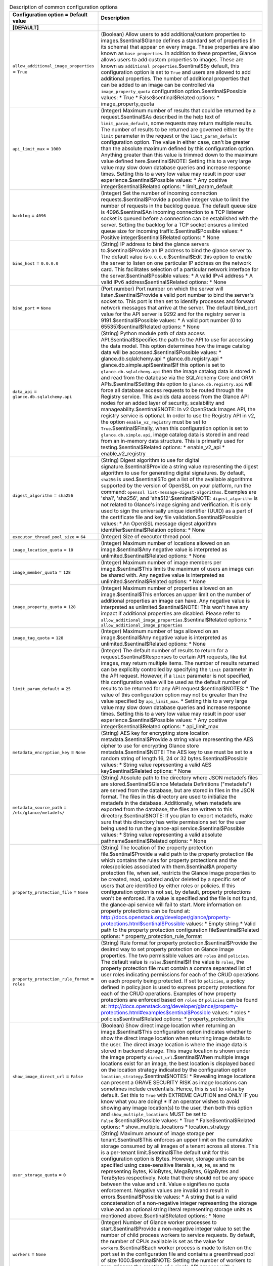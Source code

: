 ..
    Warning: Do not edit this file. It is automatically generated from the
    software project's code and your changes will be overwritten.

    The tool to generate this file lives in openstack-doc-tools repository.

    Please make any changes needed in the code, then run the
    autogenerate-config-doc tool from the openstack-doc-tools repository, or
    ask for help on the documentation mailing list, IRC channel or meeting.

.. _glance-common:

.. list-table:: Description of common configuration options
   :header-rows: 1
   :class: config-ref-table

   * - Configuration option = Default value
     - Description
   * - **[DEFAULT]**
     -
   * - ``allow_additional_image_properties`` = ``True``
     - (Boolean) Allow users to add additional/custom properties to images.$sentinal$Glance defines a standard set of properties (in its schema) that appear on every image. These properties are also known as ``base properties``. In addition to these properties, Glance allows users to add custom properties to images. These are known as ``additional properties``.$sentinal$By default, this configuration option is set to ``True`` and users are allowed to add additional properties. The number of additional properties that can be added to an image can be controlled via ``image_property_quota`` configuration option.$sentinal$Possible values: * True * False$sentinal$Related options: * image_property_quota
   * - ``api_limit_max`` = ``1000``
     - (Integer) Maximum number of results that could be returned by a request.$sentinal$As described in the help text of ``limit_param_default``, some requests may return multiple results. The number of results to be returned are governed either by the ``limit`` parameter in the request or the ``limit_param_default`` configuration option. The value in either case, can't be greater than the absolute maximum defined by this configuration option. Anything greater than this value is trimmed down to the maximum value defined here.$sentinal$NOTE: Setting this to a very large value may slow down database queries and increase response times. Setting this to a very low value may result in poor user experience.$sentinal$Possible values: * Any positive integer$sentinal$Related options: * limit_param_default
   * - ``backlog`` = ``4096``
     - (Integer) Set the number of incoming connection requests.$sentinal$Provide a positive integer value to limit the number of requests in the backlog queue. The default queue size is 4096.$sentinal$An incoming connection to a TCP listener socket is queued before a connection can be established with the server. Setting the backlog for a TCP socket ensures a limited queue size for incoming traffic.$sentinal$Possible values: * Positive integer$sentinal$Related options: * None
   * - ``bind_host`` = ``0.0.0.0``
     - (String) IP address to bind the glance servers to.$sentinal$Provide an IP address to bind the glance server to. The default value is ``0.0.0.0``.$sentinal$Edit this option to enable the server to listen on one particular IP address on the network card. This facilitates selection of a particular network interface for the server.$sentinal$Possible values: * A valid IPv4 address * A valid IPv6 address$sentinal$Related options: * None
   * - ``bind_port`` = ``None``
     - (Port number) Port number on which the server will listen.$sentinal$Provide a valid port number to bind the server's socket to. This port is then set to identify processes and forward network messages that arrive at the server. The default bind_port value for the API server is 9292 and for the registry server is 9191.$sentinal$Possible values: * A valid port number (0 to 65535)$sentinal$Related options: * None
   * - ``data_api`` = ``glance.db.sqlalchemy.api``
     - (String) Python module path of data access API.$sentinal$Specifies the path to the API to use for accessing the data model. This option determines how the image catalog data will be accessed.$sentinal$Possible values: * glance.db.sqlalchemy.api * glance.db.registry.api * glance.db.simple.api$sentinal$If this option is set to ``glance.db.sqlalchemy.api`` then the image catalog data is stored in and read from the database via the SQLAlchemy Core and ORM APIs.$sentinal$Setting this option to ``glance.db.registry.api`` will force all database access requests to be routed through the Registry service. This avoids data access from the Glance API nodes for an added layer of security, scalability and manageability.$sentinal$NOTE: In v2 OpenStack Images API, the registry service is optional. In order to use the Registry API in v2, the option ``enable_v2_registry`` must be set to ``True``.$sentinal$Finally, when this configuration option is set to ``glance.db.simple.api``, image catalog data is stored in and read from an in-memory data structure. This is primarily used for testing.$sentinal$Related options: * enable_v2_api * enable_v2_registry
   * - ``digest_algorithm`` = ``sha256``
     - (String) Digest algorithm to use for digital signature.$sentinal$Provide a string value representing the digest algorithm to use for generating digital signatures. By default, ``sha256`` is used.$sentinal$To get a list of the available algorithms supported by the version of OpenSSL on your platform, run the command: ``openssl list-message-digest-algorithms``. Examples are 'sha1', 'sha256', and 'sha512'.$sentinal$NOTE: ``digest_algorithm`` is not related to Glance's image signing and verification. It is only used to sign the universally unique identifier (UUID) as a part of the certificate file and key file validation.$sentinal$Possible values: * An OpenSSL message digest algorithm identifier$sentinal$Relation options: * None
   * - ``executor_thread_pool_size`` = ``64``
     - (Integer) Size of executor thread pool.
   * - ``image_location_quota`` = ``10``
     - (Integer) Maximum number of locations allowed on an image.$sentinal$Any negative value is interpreted as unlimited.$sentinal$Related options: * None
   * - ``image_member_quota`` = ``128``
     - (Integer) Maximum number of image members per image.$sentinal$This limits the maximum of users an image can be shared with. Any negative value is interpreted as unlimited.$sentinal$Related options: * None
   * - ``image_property_quota`` = ``128``
     - (Integer) Maximum number of properties allowed on an image.$sentinal$This enforces an upper limit on the number of additional properties an image can have. Any negative value is interpreted as unlimited.$sentinal$NOTE: This won't have any impact if additional properties are disabled. Please refer to ``allow_additional_image_properties``.$sentinal$Related options: * ``allow_additional_image_properties``
   * - ``image_tag_quota`` = ``128``
     - (Integer) Maximum number of tags allowed on an image.$sentinal$Any negative value is interpreted as unlimited.$sentinal$Related options: * None
   * - ``limit_param_default`` = ``25``
     - (Integer) The default number of results to return for a request.$sentinal$Responses to certain API requests, like list images, may return multiple items. The number of results returned can be explicitly controlled by specifying the ``limit`` parameter in the API request. However, if a ``limit`` parameter is not specified, this configuration value will be used as the default number of results to be returned for any API request.$sentinal$NOTES: * The value of this configuration option may not be greater than the value specified by ``api_limit_max``. * Setting this to a very large value may slow down database queries and increase response times. Setting this to a very low value may result in poor user experience.$sentinal$Possible values: * Any positive integer$sentinal$Related options: * api_limit_max
   * - ``metadata_encryption_key`` = ``None``
     - (String) AES key for encrypting store location metadata.$sentinal$Provide a string value representing the AES cipher to use for encrypting Glance store metadata.$sentinal$NOTE: The AES key to use must be set to a random string of length 16, 24 or 32 bytes.$sentinal$Possible values: * String value representing a valid AES key$sentinal$Related options: * None
   * - ``metadata_source_path`` = ``/etc/glance/metadefs/``
     - (String) Absolute path to the directory where JSON metadefs files are stored.$sentinal$Glance Metadata Definitions ("metadefs") are served from the database, but are stored in files in the JSON format. The files in this directory are used to initialize the metadefs in the database. Additionally, when metadefs are exported from the database, the files are written to this directory.$sentinal$NOTE: If you plan to export metadefs, make sure that this directory has write permissions set for the user being used to run the glance-api service.$sentinal$Possible values: * String value representing a valid absolute pathname$sentinal$Related options: * None
   * - ``property_protection_file`` = ``None``
     - (String) The location of the property protection file.$sentinal$Provide a valid path to the property protection file which contains the rules for property protections and the roles/policies associated with them.$sentinal$A property protection file, when set, restricts the Glance image properties to be created, read, updated and/or deleted by a specific set of users that are identified by either roles or policies. If this configuration option is not set, by default, property protections won't be enforced. If a value is specified and the file is not found, the glance-api service will fail to start. More information on property protections can be found at: http://docs.openstack.org/developer/glance/property-protections.html$sentinal$Possible values: * Empty string * Valid path to the property protection configuration file$sentinal$Related options: * property_protection_rule_format
   * - ``property_protection_rule_format`` = ``roles``
     - (String) Rule format for property protection.$sentinal$Provide the desired way to set property protection on Glance image properties. The two permissible values are ``roles`` and ``policies``. The default value is ``roles``.$sentinal$If the value is ``roles``, the property protection file must contain a comma separated list of user roles indicating permissions for each of the CRUD operations on each property being protected. If set to ``policies``, a policy defined in policy.json is used to express property protections for each of the CRUD operations. Examples of how property protections are enforced based on ``roles`` or ``policies`` can be found at: http://docs.openstack.org/developer/glance/property-protections.html#examples$sentinal$Possible values: * roles * policies$sentinal$Related options: * property_protection_file
   * - ``show_image_direct_url`` = ``False``
     - (Boolean) Show direct image location when returning an image.$sentinal$This configuration option indicates whether to show the direct image location when returning image details to the user. The direct image location is where the image data is stored in backend storage. This image location is shown under the image property ``direct_url``.$sentinal$When multiple image locations exist for an image, the best location is displayed based on the location strategy indicated by the configuration option ``location_strategy``.$sentinal$NOTES: * Revealing image locations can present a GRAVE SECURITY RISK as image locations can sometimes include credentials. Hence, this is set to ``False`` by default. Set this to ``True`` with EXTREME CAUTION and ONLY IF you know what you are doing! * If an operator wishes to avoid showing any image location(s) to the user, then both this option and ``show_multiple_locations`` MUST be set to ``False``.$sentinal$Possible values: * True * False$sentinal$Related options: * show_multiple_locations * location_strategy
   * - ``user_storage_quota`` = ``0``
     - (String) Maximum amount of image storage per tenant.$sentinal$This enforces an upper limit on the cumulative storage consumed by all images of a tenant across all stores. This is a per-tenant limit.$sentinal$The default unit for this configuration option is Bytes. However, storage units can be specified using case-sensitive literals ``B``, ``KB``, ``MB``, ``GB`` and ``TB`` representing Bytes, KiloBytes, MegaBytes, GigaBytes and TeraBytes respectively. Note that there should not be any space between the value and unit. Value ``0`` signifies no quota enforcement. Negative values are invalid and result in errors.$sentinal$Possible values: * A string that is a valid concatenation of a non-negative integer representing the storage value and an optional string literal representing storage units as mentioned above.$sentinal$Related options: * None
   * - ``workers`` = ``None``
     - (Integer) Number of Glance worker processes to start.$sentinal$Provide a non-negative integer value to set the number of child process workers to service requests. By default, the number of CPUs available is set as the value for ``workers``.$sentinal$Each worker process is made to listen on the port set in the configuration file and contains a greenthread pool of size 1000.$sentinal$NOTE: Setting the number of workers to zero, triggers the creation of a single API process with a greenthread pool of size 1000.$sentinal$Possible values: * 0 * Positive integer value (typically equal to the number of CPUs)$sentinal$Related options: * None
   * - **[glance_store]**
     -
   * - ``rootwrap_config`` = ``/etc/glance/rootwrap.conf``
     - (String) Path to the rootwrap configuration file to use for running commands as root.$sentinal$The cinder store requires root privileges to operate the image volumes (for connecting to iSCSI/FC volumes and reading/writing the volume data, etc.). The configuration file should allow the required commands by cinder store and os-brick library.$sentinal$Possible values: * Path to the rootwrap config file$sentinal$Related options: * None
   * - **[image_format]**
     -
   * - ``container_formats`` = ``ami, ari, aki, bare, ovf, ova, docker``
     - (List) Supported values for the 'container_format' image attribute
   * - ``disk_formats`` = ``ami, ari, aki, vhd, vhdx, vmdk, raw, qcow2, vdi, iso``
     - (List) Supported values for the 'disk_format' image attribute
   * - **[task]**
     -
   * - ``task_executor`` = ``taskflow``
     - (String) Task executor to be used to run task scripts.$sentinal$Provide a string value representing the executor to use for task executions. By default, ``TaskFlow`` executor is used.$sentinal$``TaskFlow`` helps make task executions easy, consistent, scalable and reliable. It also enables creation of lightweight task objects and/or functions that are combined together into flows in a declarative manner.$sentinal$Possible values: * taskflow$sentinal$Related Options: * None
   * - ``task_time_to_live`` = ``48``
     - (Integer) Time in hours for which a task lives after, either succeeding or failing
   * - ``work_dir`` = ``/work_dir``
     - (String) Absolute path to the work directory to use for asynchronous task operations.$sentinal$The directory set here will be used to operate over images - normally before they are imported in the destination store.$sentinal$NOTE: When providing a value for ``work_dir``, please make sure that enough space is provided for concurrent tasks to run efficiently without running out of space.$sentinal$A rough estimation can be done by multiplying the number of ``max_workers`` with an average image size (e.g 500MB). The image size estimation should be done based on the average size in your deployment. Note that depending on the tasks running you may need to multiply this number by some factor depending on what the task does. For example, you may want to double the available size if image conversion is enabled. All this being said, remember these are just estimations and you should do them based on the worst case scenario and be prepared to act in case they were wrong.$sentinal$Possible values: * String value representing the absolute path to the working directory$sentinal$Related Options: * None
